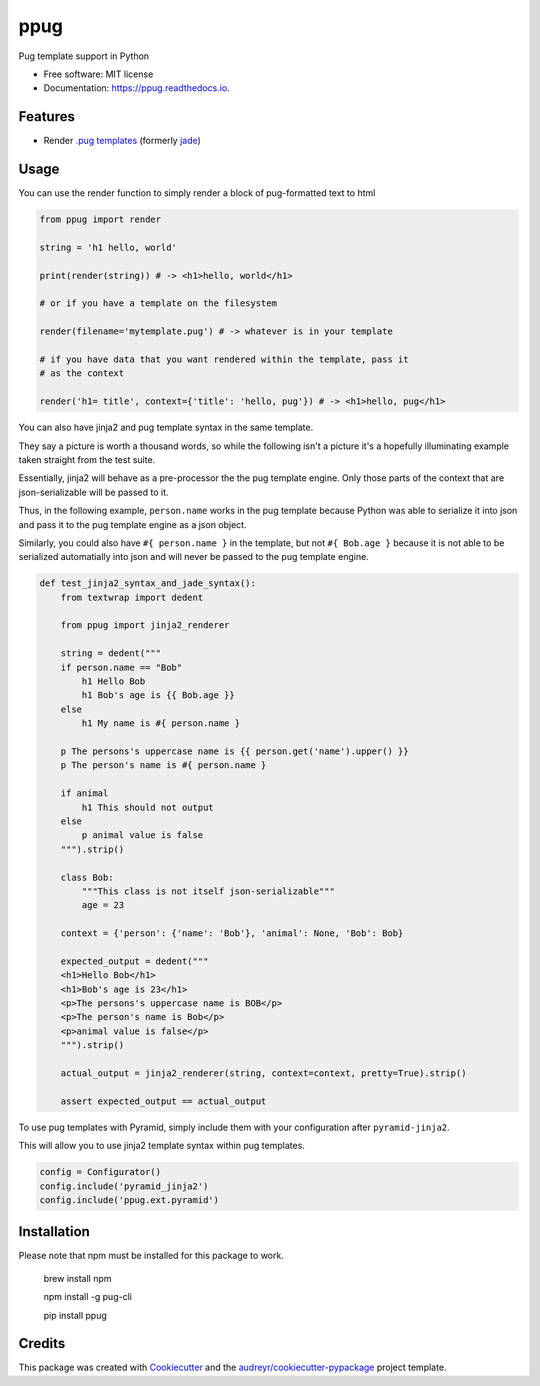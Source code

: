 ====
ppug
====


.. image:: https://img.shields.io/pypi/v/ppug.svg
        :target: https://pypi.python.org/pypi/ppug

.. image:: https://img.shields.io/travis/knowsuchagency/ppug.svg
        :target: https://travis-ci.org/knowsuchagency/ppug

.. image:: https://readthedocs.org/projects/ppug/badge/?version=latest
        :target: https://ppug.readthedocs.io/en/latest/?badge=latest
        :alt: Documentation Status

.. image:: https://pyup.io/repos/github/knowsuchagency/ppug/shield.svg
     :target: https://pyup.io/repos/github/knowsuchagency/ppug/
     :alt: Updates


Pug template support in Python


* Free software: MIT license
* Documentation: https://ppug.readthedocs.io.


Features
--------

* Render `.pug templates <https://pugjs.org/api/getting-started.html>`_ (formerly `jade <https://naltatis.github.io/jade-syntax-docs/>`_)

Usage
-----

You can use the render function to simply render a block of pug-formatted text to html

.. code-block:: python

    from ppug import render

    string = 'h1 hello, world'

    print(render(string)) # -> <h1>hello, world</h1>

    # or if you have a template on the filesystem

    render(filename='mytemplate.pug') # -> whatever is in your template

    # if you have data that you want rendered within the template, pass it
    # as the context

    render('h1= title', context={'title': 'hello, pug'}) # -> <h1>hello, pug</h1>


You can also have jinja2 and pug template syntax in the same template.

They say a picture is worth a thousand words, so while the following isn't a picture
it's a hopefully illuminating example taken straight from the test suite.

Essentially, jinja2 will behave as a pre-processor the the pug template engine.
Only those parts of the context that are json-serializable will be passed to it.

Thus, in the following example, ``person.name`` works in the pug template because Python was able to serialize it into
json and pass it to the pug template engine as a json object.

Similarly, you could also have ``#{ person.name }``
in the template, but not ``#{ Bob.age }``
because it is not able to be serialized automatially into json
and will never be passed to the pug template engine.

.. code-block:: python

    def test_jinja2_syntax_and_jade_syntax():
        from textwrap import dedent

        from ppug import jinja2_renderer

        string = dedent("""
        if person.name == "Bob"
            h1 Hello Bob
            h1 Bob's age is {{ Bob.age }}
        else
            h1 My name is #{ person.name }

        p The persons's uppercase name is {{ person.get('name').upper() }}
        p The person's name is #{ person.name }

        if animal
            h1 This should not output
        else
            p animal value is false
        """).strip()

        class Bob:
            """This class is not itself json-serializable"""
            age = 23

        context = {'person': {'name': 'Bob'}, 'animal': None, 'Bob': Bob}

        expected_output = dedent("""
        <h1>Hello Bob</h1>
        <h1>Bob's age is 23</h1>
        <p>The persons's uppercase name is BOB</p>
        <p>The person's name is Bob</p>
        <p>animal value is false</p>
        """).strip()

        actual_output = jinja2_renderer(string, context=context, pretty=True).strip()

        assert expected_output == actual_output

To use pug templates with Pyramid, simply include them with your configuration
after ``pyramid-jinja2``.

This will allow you to use jinja2 template syntax within pug templates.

.. code-block:: python

    config = Configurator()
    config.include('pyramid_jinja2')
    config.include('ppug.ext.pyramid')


Installation
------------

Please note that npm must be installed for this package to work.

    brew install npm

    npm install -g pug-cli

    pip install ppug


Credits
---------

This package was created with Cookiecutter_ and the `audreyr/cookiecutter-pypackage`_ project template.

.. _Cookiecutter: https://github.com/audreyr/cookiecutter
.. _`audreyr/cookiecutter-pypackage`: https://github.com/audreyr/cookiecutter-pypackage

